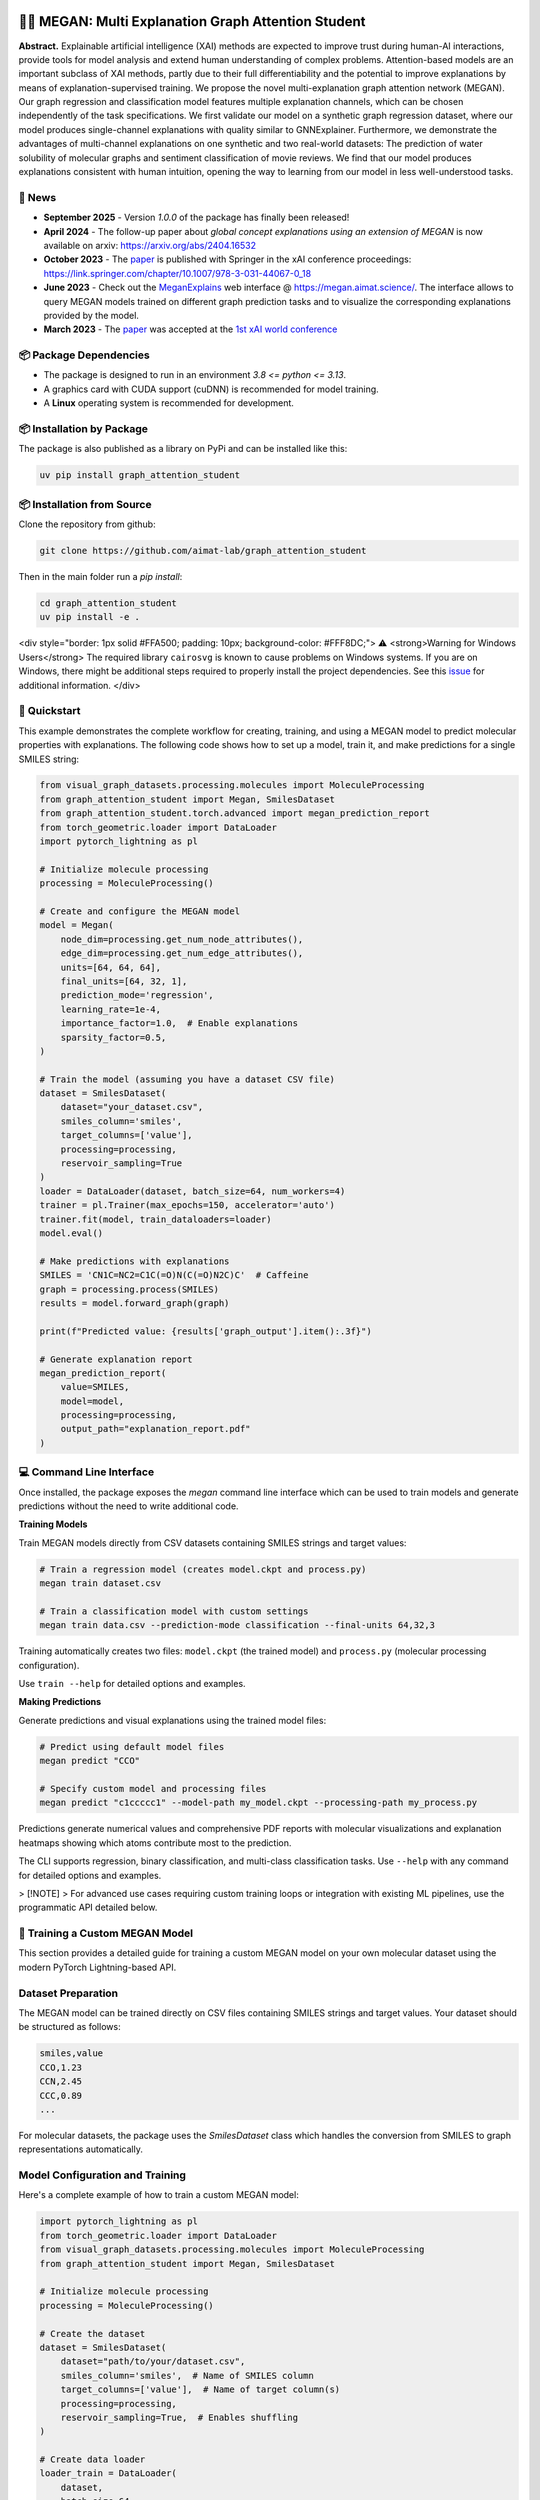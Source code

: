 |made-with-python| |made-with-pytorch| |python-version| |os-linux|

.. |os-linux| image:: https://img.shields.io/badge/os-linux-orange.svg
   :target: https://www.python.org/

.. |python-version| image:: https://img.shields.io/badge/Python-3.8.0-green.svg
   :target: https://www.python.org/

.. |made-with-pytorch| image:: https://img.shields.io/badge/Made%20with-PyTorch-orange.svg
   :target: https://pytorch.org/

.. |made-with-python| image:: https://img.shields.io/badge/Made%20with-Python-1f425f.svg
   :target: https://www.python.org/

.. image:: architecture.png
    :width: 800
    :alt: Architecture Overview

👩‍🏫 MEGAN: Multi Explanation Graph Attention Student
====================================================

**Abstract.** Explainable artificial intelligence (XAI) methods are expected to improve trust during human-AI interactions,
provide tools for model analysis and extend human understanding of complex problems. Attention-based models
are an important subclass of XAI methods, partly due to their full differentiability and the potential to
improve explanations by means of explanation-supervised training. We propose the novel multi-explanation
graph attention network (MEGAN). Our graph regression and classification model features multiple explanation
channels, which can be chosen independently of the task specifications. We first validate our model on a
synthetic graph regression dataset, where our model produces single-channel explanations with quality
similar to GNNExplainer. Furthermore, we demonstrate the advantages of multi-channel explanations on one
synthetic and two real-world datasets: The prediction of water solubility of molecular graphs and
sentiment classification of movie reviews. We find that our model produces explanations consistent
with human intuition, opening the way to learning from our model in less well-understood tasks.

🔔 News
-------

- **September 2025** - Version `1.0.0` of the package has finally been released!
- **April 2024** - The follow-up paper about *global concept explanations using an extension of MEGAN* is now available on arxiv: https://arxiv.org/abs/2404.16532 
- **October 2023** - The `paper`_ is published with Springer in the xAI conference proceedings: https://link.springer.com/chapter/10.1007/978-3-031-44067-0_18
- **June 2023** - Check out the `MeganExplains`_ web interface @ https://megan.aimat.science/. The interface allows to query MEGAN models trained on 
  different graph prediction tasks and to visualize the corresponding explanations provided by the model.
- **March 2023** - The `paper`_ was accepted at the `1st xAI world conference <https://xaiworldconference.com/2023/>`_

📦 Package Dependencies
-----------------------

- The package is designed to run in an environment `3.8 <= python <= 3.13`. 
- A graphics card with CUDA support (cuDNN) is recommended for model training.
- A **Linux** operating system is recommended for development.
 
📦 Installation by Package
--------------------------

The package is also published as a library on PyPi and can be installed like this:

.. code-block:: shell

     uv pip install graph_attention_student


📦 Installation from Source
---------------------------

Clone the repository from github:

.. code-block:: shell

    git clone https://github.com/aimat-lab/graph_attention_student

Then in the main folder run a `pip install`:

.. code-block:: shell

    cd graph_attention_student
    uv pip install -e .

<div style="border: 1px solid #FFA500; padding: 10px; background-color: #FFF8DC;">
⚠️ <strong>Warning for Windows Users</strong> The required library ``cairosvg`` is known to cause problems on Windows systems. If you are on Windows, there might be additional steps required to properly install the project dependencies. See this `issue <https://github.com/aimat-lab/graph_attention_student/issues/2>`_ for additional information.
</div>


🚀 Quickstart
-------------

This example demonstrates the complete workflow for creating, training, and using a MEGAN model to predict molecular properties with explanations. The following code shows how to set up a model, train it, and make predictions for a single SMILES string:

.. code-block:: python

    from visual_graph_datasets.processing.molecules import MoleculeProcessing
    from graph_attention_student import Megan, SmilesDataset
    from graph_attention_student.torch.advanced import megan_prediction_report
    from torch_geometric.loader import DataLoader
    import pytorch_lightning as pl

    # Initialize molecule processing
    processing = MoleculeProcessing()

    # Create and configure the MEGAN model
    model = Megan(
        node_dim=processing.get_num_node_attributes(),
        edge_dim=processing.get_num_edge_attributes(),
        units=[64, 64, 64],
        final_units=[64, 32, 1],
        prediction_mode='regression',
        learning_rate=1e-4,
        importance_factor=1.0,  # Enable explanations
        sparsity_factor=0.5,
    )

    # Train the model (assuming you have a dataset CSV file)
    dataset = SmilesDataset(
        dataset="your_dataset.csv",
        smiles_column='smiles',
        target_columns=['value'],
        processing=processing,
        reservoir_sampling=True
    )
    loader = DataLoader(dataset, batch_size=64, num_workers=4)
    trainer = pl.Trainer(max_epochs=150, accelerator='auto')
    trainer.fit(model, train_dataloaders=loader)
    model.eval()

    # Make predictions with explanations
    SMILES = 'CN1C=NC2=C1C(=O)N(C(=O)N2C)C'  # Caffeine
    graph = processing.process(SMILES)
    results = model.forward_graph(graph)

    print(f"Predicted value: {results['graph_output'].item():.3f}")

    # Generate explanation report
    megan_prediction_report(
        value=SMILES,
        model=model,
        processing=processing,
        output_path="explanation_report.pdf"
    )


.. _`GATv2`: https://github.com/tech-srl/how_attentive_are_gats

💻 Command Line Interface
-------------------------

Once installed, the package exposes the `megan` command line interface which can be used to train models and generate predictions without the need to write additional code.

**Training Models**

Train MEGAN models directly from CSV datasets containing SMILES strings and target values:

.. code-block:: bash

    # Train a regression model (creates model.ckpt and process.py)
    megan train dataset.csv

    # Train a classification model with custom settings
    megan train data.csv --prediction-mode classification --final-units 64,32,3

Training automatically creates two files: ``model.ckpt`` (the trained model) and ``process.py`` (molecular processing configuration).

Use ``train --help`` for detailed options and examples.

**Making Predictions**

Generate predictions and visual explanations using the trained model files:

.. code-block:: bash

    # Predict using default model files
    megan predict "CCO"

    # Specify custom model and processing files
    megan predict "c1ccccc1" --model-path my_model.ckpt --processing-path my_process.py

Predictions generate numerical values and comprehensive PDF reports with molecular visualizations and explanation heatmaps showing which atoms contribute most to the prediction.

The CLI supports regression, binary classification, and multi-class classification tasks. Use ``--help`` with any command for detailed options and examples.

> [!NOTE]
> For advanced use cases requiring custom training loops or integration with existing ML pipelines, use the programmatic API detailed below.

🤖 Training a Custom MEGAN Model
--------------------------------

This section provides a detailed guide for training a custom MEGAN model on your own molecular dataset using the modern PyTorch Lightning-based API.

Dataset Preparation
-------------------

The MEGAN model can be trained directly on CSV files containing SMILES strings and target values. Your dataset should be structured as follows:

.. code-block:: text

    smiles,value
    CCO,1.23
    CCN,2.45
    CCC,0.89
    ...

For molecular datasets, the package uses the `SmilesDataset` class which handles the conversion from SMILES to graph representations automatically.

Model Configuration and Training
---------------------------------

Here's a complete example of how to train a custom MEGAN model:

.. code-block:: python

    import pytorch_lightning as pl
    from torch_geometric.loader import DataLoader
    from visual_graph_datasets.processing.molecules import MoleculeProcessing
    from graph_attention_student import Megan, SmilesDataset

    # Initialize molecule processing
    processing = MoleculeProcessing()

    # Create the dataset
    dataset = SmilesDataset(
        dataset="path/to/your/dataset.csv",
        smiles_column='smiles',  # Name of SMILES column
        target_columns=['value'],  # Name of target column(s)
        processing=processing,
        reservoir_sampling=True,  # Enables shuffling
    )

    # Create data loader
    loader_train = DataLoader(
        dataset,
        batch_size=64,
        drop_last=True,
        num_workers=4,
        prefetch_factor=2,
    )

    # Configure the MEGAN model
    model = Megan(
        # --- Graph Architecture ---
        node_dim=processing.get_num_node_attributes(),
        edge_dim=processing.get_num_edge_attributes(),
        units=[64, 64, 64],  # GNN layer sizes
        final_units=[64, 32, 1],  # Final MLP layers

        # --- Task Configuration ---
        prediction_mode='regression',  # or 'bce' for binary, 'classification' for multi-class
        learning_rate=1e-4,

        # --- Explanation Configuration ---
        importance_mode='regression',  # Match your prediction mode
        importance_factor=1.0,  # Weight of explanation loss (0.0 disables explanations)
        sparsity_factor=0.5,  # Encourages sparse explanations
        importance_offset=1.0,  # Controls explanation sparsity threshold
    )

    # Configure trainer
    trainer = pl.Trainer(
        max_epochs=150,
        accelerator='auto',  # Uses GPU if available
        devices='auto',
        # Optional: add callbacks for checkpointing, early stopping, etc.
    )

    # Train the model
    trainer.fit(model, train_dataloaders=loader_train)

    # Important: Switch to evaluation mode
    model.eval()

    # Save the trained model
    model.save("trained_model.ckpt")

Model Configuration Options
---------------------------

**Architecture Parameters:**

- ``units``: List defining the hidden dimensions of the GNN layers (e.g., ``[64, 64, 64]``)
- ``final_units``: List defining the final MLP structure. Last value must match the number of targets
- ``node_dim/edge_dim``: Input feature dimensions (automatically determined by processing)

**Training Parameters:**

- ``prediction_mode``: Task type - ``'regression'``, ``'bce'`` (binary classification), or ``'classification'``
- ``learning_rate``: Learning rate for the Adam optimizer
- ``batch_size``: Training batch size (set in DataLoader)

**Explanation Parameters:**

- ``importance_factor``: Weight of the explanation consistency loss (1.0 = explanations enabled)
- ``sparsity_factor``: Weight of the sparsity loss encouraging focused explanations
- ``importance_offset``: Threshold controlling explanation sparsity (higher = more sparse)
- ``importance_mode``: Should match your ``prediction_mode``

Loading and Using Trained Models
---------------------------------

.. code-block:: python

    # Load a previously trained model
    model = Megan.load("trained_model.ckpt")
    model.eval()

    # Make predictions
    graph = processing.process("CCO")  # Convert SMILES to graph
    results = model.forward_graph(graph)

    predicted_value = results['graph_output'].item()
    node_importance = results['node_importance']  # Explanation scores
    edge_importance = results['edge_importance']

    # Generate explanation visualization
    from graph_attention_student.torch.advanced import megan_prediction_report

    megan_prediction_report(
        value="CCO",
        model=model,
        processing=processing,
        output_path="prediction_report.pdf"
    )

🔍 Examples
-----------

The following examples show some of the *cherry picked* examples that show the explanatory capabilities of
the model.

RB-Motifs Dataset
~~~~~~~~~~~~~~~~~

This is a synthetic dataset, which basically consists of randomly generated graphs with nodes of different
colors. Some of the graphs contain special sub-graph motifs, which are either blue-heavy or red-heavy
structures. The blue-heavy sub-graphs contribute a certain negative value to the overall value of the graph,
while red-heavy structures contain a certain positive value.

This way, every graph has a certain value associated with it, which is between -3 and 3. The network was
trained to predict this value for each graph.

.. image:: rb_motifs_example.png
    :width: 800
    :alt: Rb-Motifs Example

The examples shows from left to right: (1) The ground truth explanations, (2) a baseline MEGAN model trained
only on the prediction task, (3) explanation-supervised MEGAN model and (4) GNNExplainer explanations for a
basic GCN network. While the baseline MEGAN and GNNExplainer focus only on one of the ground truth motifs,
the explanation-supervised MEGAN model correctly finds both.

Water Solubility Dataset
~~~~~~~~~~~~~~~~~~~~~~~~

This is the `AqSolDB`_ dataset, which consists of ~10000 molecules and measured values for the solubility in
water (logS value).

The network was trained to predict the solubility value for each molecule.

.. image:: solubility_example.png
    :width: 800
    :alt: Solubility Example.png

.. _`AqSolDB`: https://www.nature.com/articles/s41597-019-0151-1

Movie Reviews
~~~~~~~~~~~~~

Originally the *MovieReviews* dataset is a natural language processing dataset from the `ERASER`_ benchmark.
The task is to classify the sentiment of ~2000 movie reviews collected from the IMDB database into the
classes "positive" and "negative". This dataset was converted into a graph dataset by considering all words
as nodes of a graph and then connecting adjacent words by undirected edges with a sliding window of size 2.
Words were converted into numeric feature vectors by using a pre-trained `GLOVE`_ model.

Example for a positive review:

.. image:: movie_reviews_pos.png
    :width: 800
    :alt: Positive Movie Review

Example for a negative review:

.. image:: movie_reviews_neg.png
    :width: 800
    :alt: Negative Movie Review

Examples show the explanation channel for the "negative" class left and the "positive" class right.
Sentences with negative / positive adjectives are appropriately attributed to the corresponding channels.

📖 Referencing
--------------

If you use, extend or otherwise mention or work, please cite the `paper`_ as follows:

.. code-block:: bibtex

    @article{teufel2023megan
        title={MEGAN: Multi-Explanation Graph Attention Network},
        author={Teufel, Jonas and Torresi, Luca and Reiser, Patrick and Friederich, Pascal},
        journal={xAI 2023},
        year={2023},
        doi={10.1007/978-3-031-44067-0_18},
        url="\url{https://link.springer.com/chapter/10.1007/978-3-031-44067-0_18\}",
    }


Credits
------------

* **PyTorch Lightning** provides the high-level training framework that powers the modern MEGAN implementation,
  offering easy GPU acceleration, distributed training, and experiment management.
* **PyTorch Geometric** supplies the fundamental graph neural network building blocks and efficient graph data handling
  that enable MEGAN's attention mechanisms and message passing operations.
* VisualGraphDataset_ is a library which aims to establish a special dataset format specifically for graph
  XAI applications with the aim of streamlining the visualization of graph explanations and to make them
  more comparable by packaging canonical graph visualizations directly with the dataset.
* PyComex_ is a micro framework which simplifies the setup, processing and management of computational
  experiments. It is also used to auto-generate the command line interface that can be used to interact
  with these experiments.

.. _PyComex: https://github.com/the16thpythonist/pycomex
.. _VisualGraphDataset: https://github.com/aimat-lab/visual_graph_datasets
.. _MEGAN: https://github.com/aimat-lab/graph_attention_student

.. _`ERASER`: https://www.eraserbenchmark.com/
.. _`GLOVE`: https://nlp.stanford.edu/projects/glove/

.. _`paper`: https://link.springer.com/chapter/10.1007/978-3-031-44067-0_18
.. _`poetry`: https://python-poetry.org/
.. _`MeganExplains`: https://megan.aimat.science/ 
.. _`visual_graph_dataset`: https://github.com/aimat-lab/visual_graph_datasets 